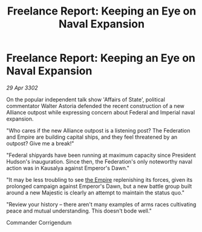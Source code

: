 :PROPERTIES:
:ID:       29a37c40-cdc6-41ec-ac97-baade1caeec8
:END:
#+title: Freelance Report: Keeping an Eye on Naval Expansion
#+filetags: :3302:galnet:

* Freelance Report: Keeping an Eye on Naval Expansion

/29 Apr 3302/

On the popular independent talk show 'Affairs of State', political commentator Walter Astoria defended the recent construction of a new Alliance outpost while expressing concern about Federal and Imperial naval expansion. 

"Who cares if the new Alliance outpost is a listening post? The Federation and Empire are building capital ships, and they feel threatened by an outpost? Give me a break!" 

"Federal shipyards have been running at maximum capacity since President Hudson's inauguration. Since then, the Federation's only noteworthy naval action was in Kausalya against Emperor's Dawn." 

"It may be less troubling to see [[id:77cf2f14-105e-4041-af04-1213f3e7383c][the Empire]] replenishing its forces, given its prolonged campaign against Emperor's Dawn, but a new battle group built around a new Majestic is clearly an attempt to maintain the status quo." 

"Review your history – there aren't many examples of arms races cultivating peace and mutual understanding. This doesn't bode well." 

Commander Corrigendum

